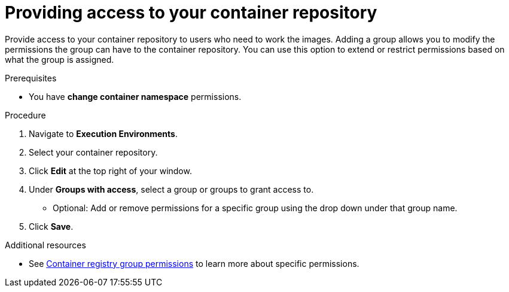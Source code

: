////
Base the file name and the ID on the module title. For example:
* file name: proc-doing-procedure-a.adoc
* ID: [id="doing-procedure-a_{context}"]
* Title: = Doing procedure A

The ID is an anchor that links to the module. Avoid changing it after the module has been published to ensure existing links are not broken.
////

[id="providing-access-to-containers"]

////
The `context` attribute enables module reuse. Every module ID includes {context}, which ensures that the module has a unique ID even if it is reused multiple times in a guide.
////

= Providing access to your container repository

[role="_abstract"]
Provide access to your container repository to users who need to work the images. Adding a group allows you to modify the permissions the group can have to the container repository. You can use this option to extend or restrict permissions based on what the group is assigned.

.Prerequisites

* You have *change container namespace* permissions.

.Procedure

. Navigate to *Execution Environments*.
. Select your container repository.
. Click *Edit* at the top right of your window.
. Under *Groups with access*, select a group or groups to grant access to.
** Optional: Add or remove permissions for a specific group using the drop down under that group name.
. Click *Save*.


[role="_additional-resources"]
.Additional resources

* See <<container-registry-group-permissions, Container registry group permissions>> to learn more about specific permissions.
